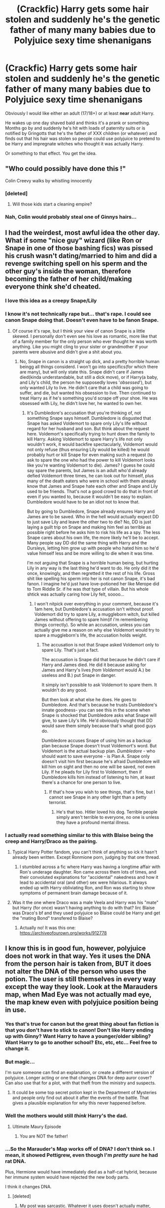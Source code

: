#+TITLE: (Crackfic) Harry gets some hair stolen and suddenly he's the genetic father of many many babies due to Polyjuice sexy time shenanigans

* (Crackfic) Harry gets some hair stolen and suddenly he's the genetic father of many many babies due to Polyjuice sexy time shenanigans
:PROPERTIES:
:Author: Freshenstein
:Score: 154
:DateUnix: 1567364264.0
:DateShort: 2019-Sep-01
:FlairText: Prompt
:END:
Obviously I would like either an adult (17/18+) or at least *near* adult Harry.

He wakes up one day shaved bald and thinks it's a prank or something. Months go by and suddenly he's hit with loads of paternity suits or is notified by Gringotts that he's the father of XXX children (or whatever) and finds out that his hair was stolen so people could use polyjuice to pretend to be Harry and impregnate witches who thought it was actually Harry.

Or something to that effect. You get the idea.


** "Who could possibly have done this !"

Colin Creevy walks by whistling innocently
:PROPERTIES:
:Author: Bleepbloopbotz2
:Score: 99
:DateUnix: 1567365739.0
:DateShort: 2019-Sep-01
:END:

*** [deleted]
:PROPERTIES:
:Score: 78
:DateUnix: 1567375844.0
:DateShort: 2019-Sep-02
:END:

**** Will those kids start a cleaning empire?
:PROPERTIES:
:Author: 4wallsandawindow
:Score: 15
:DateUnix: 1567376025.0
:DateShort: 2019-Sep-02
:END:


*** Nah, Colin would probably steal one of Ginnys hairs...
:PROPERTIES:
:Author: Ignorus
:Score: 62
:DateUnix: 1567368883.0
:DateShort: 2019-Sep-02
:END:


** I had the weirdest, most awful idea the other day. What if some "nice guy" wizard (like Ron or Snape in one of those bashing fics) was pissed his crush wasn't dating/married to him and did a revenge switching spell on his sperm and the other guy's inside the woman, therefore becoming the father of her child/making everyone think she'd cheated.
:PROPERTIES:
:Author: cavelioness
:Score: 20
:DateUnix: 1567385363.0
:DateShort: 2019-Sep-02
:END:

*** I love this idea as a creepy Snape/Lily
:PROPERTIES:
:Author: sososhady
:Score: 17
:DateUnix: 1567390658.0
:DateShort: 2019-Sep-02
:END:


*** I know it's not technically rape but... that's rape. I could see canon Snape doing that. Doesn't even have to be fanon Snape.
:PROPERTIES:
:Author: ChadwickPoklonskoy
:Score: 14
:DateUnix: 1567395543.0
:DateShort: 2019-Sep-02
:END:

**** Of course it's rape, but I think your view of canon Snape is a little skewed. I personally don't even see his love as romantic, more like that of a family member for the only person who ever thought he was worth anything. Like you might cling to your sister or grandmother if your parents were abusive and didn't give a shit about you.
:PROPERTIES:
:Author: cavelioness
:Score: 14
:DateUnix: 1567400438.0
:DateShort: 2019-Sep-02
:END:

***** No, Snape in canon is a straight up dick, and a pretty horrible human beingg all things considerd. I won't go into specifics(for which there are many), but will only state this. Snape didn't care if James died(kinda understandable, but still a dick move), or if Harry(a baby, and Lily's child, the person he supposedly loves '/obsessed/'), but only wanted Lily to live. He didn't care that a child was going to suffer, and die, but wanted his obsession to live. Then continued to treat Harry as if he's something you'd scrape off your shoe. He was obsessed with Lily, he didn't love her, he wanted to own her.
:PROPERTIES:
:Author: Wassa110
:Score: 6
:DateUnix: 1567431316.0
:DateShort: 2019-Sep-02
:END:

****** It's Dumbledore's accusation that you're thinking of, not something Snape says himself. Dumbledore is disgusted that Snape has asked Voldemort to spare only Lily's life without regard for her husband and son. But think about the request here. Voldemort's specifically trying to hunt down the family to kill Harry. Asking Voldemort to spare Harry's life not only wouldn't work, it would backfire spectacularly, Voldemort would not only refuse (thus ensuring Lily would be killed) he would probably hurt or kill Snape for even making such a request (to ask to spare the one who had the power to kill Voldemort looks like you're wanting Voldemort to die). James? I guess he could say spare the parents, but James is an adult who'd already defied Voldemort three times, he can look out for himself, plus many of the death eaters who were in school with them already know that James and Snape hate each other and Snape and Lily used to be friends. That's not a good crowd to do that in front of even if you wanted to, because it wouldn't be easy to explain. Dumbledore would have to be an idiot not to know that.

But by going to Dumbledore, Snape already ensures Harry and James are to be saved. Who in the hell would actually expect DD to just save Lily and leave the other two to die? No, DD is just laying a guilt trip on Snape and making him feel as terrible as possible right before he asks him to risk his life as a spy. The less Snape cares about his own life, the more likely he'll be to accept. Many people say DD did the same thing with Harry and the Dursleys, letting him grow up with people who hated him so he'd value himself less and be more willing to die when it was time.

I'm not arguing that Snape is a horrible human being, but hurting Lily in any way is the last thing he'd want to do. He only did it the once, knowingly, and then regretted it the rest of his life. Gross shit like spelling his sperm into her is not canon Snape, it's bad fanon. I imagine he'd just have love-potioned her like Merope did to Tom Riddle Sr. if he was /that/ type of villain. But his whole shtick was actually caring how Lily felt, soooo...
:PROPERTIES:
:Author: cavelioness
:Score: 5
:DateUnix: 1567432669.0
:DateShort: 2019-Sep-02
:END:

******* I won't nitpick over everything in your comment, because it's 1am here, but Dumbledore's accusation isn't without proof. Voldemort did try to spare Lily, a muggleborn witch, but killed James without offering to spare him(if i'm remembering things correctly). So while an accusation, unless you can actually give me a reason on why else Voldemort would try to spare a muggleborn's life, the accusation holds weight.
:PROPERTIES:
:Author: Wassa110
:Score: 6
:DateUnix: 1567438551.0
:DateShort: 2019-Sep-02
:END:

******** The accusation is not that Snape asked Voldemort only to spare Lily. That's just a fact.

The accusation is Snape did that because he didn't care if Harry and James died. He did it because asking for James and Harry's lives /from Voldemort/ would A.) be useless and B.) put Snape in danger.

It simply isn't possible to ask Voldemort to spare them. It wouldn't do any good.

But then look at what else he does. He goes to Dumbledore. And that's because he trusts Dumbledore's innate goodness- you can see this in the scene when Snape is shocked that Dumbledore asks what Snape will give, to save Lily's life. He'd obviously thought that DD would save them simply because that's what good guys do.

Dumbledore accuses Snape of using him as a backup plan because Snape doesn't trust Voldemort's word. But Voldemort is the actual backup plan. /Dumbledore/ - who should want to save everyone - is Plan A. Snape only doesn't visit him first because he's afraid Dumbledore will kill him on sight and then no one will be saved, not even Lily. If he pleads for Lily first to Voldemort, then if Dumbledore kills him instead of listening to him, at least there's a chance for one person to live.
:PROPERTIES:
:Author: cavelioness
:Score: 1
:DateUnix: 1567485415.0
:DateShort: 2019-Sep-03
:END:

********* If that's how you wish to see things, that's fine, but I cannot see Snape in any other light than a petty terrorist.
:PROPERTIES:
:Author: Wassa110
:Score: 2
:DateUnix: 1567503590.0
:DateShort: 2019-Sep-03
:END:

********** He's that too. Hitler loved his dog. Terrible people simply aren't terrible to everyone, no one is unless they have a profound mental illness.
:PROPERTIES:
:Author: cavelioness
:Score: 2
:DateUnix: 1567512261.0
:DateShort: 2019-Sep-03
:END:


*** I actually read something similar to this with Blaise being the creep and Harry/Draco as the pairing.
:PROPERTIES:
:Author: alantliber
:Score: 3
:DateUnix: 1567395627.0
:DateShort: 2019-Sep-02
:END:

**** Typical Harry Potter fandom, you can't think of anything so ick it hasn't already been written. Except Ronmione porn, judging by that one thread.
:PROPERTIES:
:Author: cavelioness
:Score: 3
:DateUnix: 1567433826.0
:DateShort: 2019-Sep-02
:END:

***** I stumbled across a fic where Harry was having a longtime affair with Ron's underage daughter. Ron came across them lots of times, and their convoluted explanations for "accidental" nakedness and how it lead to accidental oral (and other) sex were hilarious. It always ended up with Harry obliviating Ron, and Ron was starting to show symptoms of permanent brain damage because of it.
:PROPERTIES:
:Author: 69frum
:Score: 1
:DateUnix: 1567444699.0
:DateShort: 2019-Sep-02
:END:


**** Was it the one where Draco was a male Veela and Harry was his "mate" but Harry (for once) wasn't having anything to do with that? Iirc Blaise was Draco's bf and they used polyjuice so Blaise could be Harry and get the "mating Bond" transfered to Blaise?
:PROPERTIES:
:Author: Freshenstein
:Score: 1
:DateUnix: 1567427899.0
:DateShort: 2019-Sep-02
:END:

***** Actually no! It was this one: [[https://archiveofourown.org/works/912778]]
:PROPERTIES:
:Author: alantliber
:Score: 1
:DateUnix: 1567461170.0
:DateShort: 2019-Sep-03
:END:


** I know this is in good fun, however, polyjuice does not work in that way. Yes it uses the DNA from the person hair is taken from, BUT it does not alter the DNA of the person who uses the potion. The user is still themselves in every way except the way they look. Look at the Marauders map, when Mad Eye was not actually mad eye, the map knew even with polyjuice position being in use.
:PROPERTIES:
:Author: rclarice89
:Score: 36
:DateUnix: 1567369383.0
:DateShort: 2019-Sep-02
:END:

*** Yes that's true for canon but the great thing about fan fiction is that you don't have to stick to canon! Don't like Harry ending up with Ginny? Want Harry to have a younger/older sibling? Want Harry to go to another school? Etc, etc, etc... Feel free to change it.
:PROPERTIES:
:Author: Freshenstein
:Score: 84
:DateUnix: 1567370197.0
:DateShort: 2019-Sep-02
:END:


*** But magic...

I'm sure someone can find an explanation, or create a different version of polyjuice. Longer acting or one that changes DNA for deep auror cover? Can also use that for a plot, with that theft from the ministry and suspects.
:PROPERTIES:
:Author: il_vincitore
:Score: 26
:DateUnix: 1567369667.0
:DateShort: 2019-Sep-02
:END:

**** It could be some top secret potion kept in the Department of Mysteries and people only find out about it after the events of the battle. That gives a plausible explanation for why this never happened before.
:PROPERTIES:
:Author: Ungo-tar
:Score: 2
:DateUnix: 1567417324.0
:DateShort: 2019-Sep-02
:END:


*** Well the mothers would still /think/ Harry's the dad.
:PROPERTIES:
:Author: Megwen
:Score: 18
:DateUnix: 1567371676.0
:DateShort: 2019-Sep-02
:END:

**** Ultimate Maury Episode
:PROPERTIES:
:Author: KidCoheed
:Score: 5
:DateUnix: 1567379092.0
:DateShort: 2019-Sep-02
:END:

***** You are NOT the father!
:PROPERTIES:
:Author: overide
:Score: 6
:DateUnix: 1567385253.0
:DateShort: 2019-Sep-02
:END:


*** ...So the Marauder's Map works off of DNA? I don't think so. I mean, it showed Pettigrew, even though I'm /pretty sure/ he had rat DNA.

Plus, Hermione would have immediately died as a half-cat hybrid, because her immune system would have rejected the new body parts.

I think it changes DNA.
:PROPERTIES:
:Author: ForwardDiscussion
:Score: 23
:DateUnix: 1567371212.0
:DateShort: 2019-Sep-02
:END:

**** [deleted]
:PROPERTIES:
:Score: 6
:DateUnix: 1567372779.0
:DateShort: 2019-Sep-02
:END:

***** My post was sarcastic. Whatever it uses doesn't actually matter, since it's clearly not DNA.
:PROPERTIES:
:Author: ForwardDiscussion
:Score: 4
:DateUnix: 1567374051.0
:DateShort: 2019-Sep-02
:END:


**** Fairly sure it runs through magical signature or soul.
:PROPERTIES:
:Author: CuriousLurkerPresent
:Score: 4
:DateUnix: 1567375780.0
:DateShort: 2019-Sep-02
:END:


*** Maybe wizards don't have a paternity spell, and the courts don't accept muggle ones. Maybe they accept pensieve memories from the women instead, so all the kids legally get put down as Harry's.
:PROPERTIES:
:Author: cavelioness
:Score: 5
:DateUnix: 1567385611.0
:DateShort: 2019-Sep-02
:END:


*** Would the Marauders even know that DNA existed? In the Muggle world it was only discovered about 20 years prior, and so it easily might not have made its way to the Wizarding World yet
:PROPERTIES:
:Score: 4
:DateUnix: 1567384781.0
:DateShort: 2019-Sep-02
:END:


*** Actually could it rather tell people by the magical signature or soul.
:PROPERTIES:
:Author: CuriousLurkerPresent
:Score: 2
:DateUnix: 1567375577.0
:DateShort: 2019-Sep-02
:END:

**** I Think that's canon except for the soul thing, magical Signature unless the marauders accidentally made a snapchat tracker.
:PROPERTIES:
:Author: Shirandomess23times
:Score: 2
:DateUnix: 1567424450.0
:DateShort: 2019-Sep-02
:END:


*** The Marauders map probably doesn't work that way, given that it works on foreigners that are really unlikely to have been identified with DNA.
:PROPERTIES:
:Author: ObsessionObsessor
:Score: 2
:DateUnix: 1567379406.0
:DateShort: 2019-Sep-02
:END:


** There's a fic where Harry unwittingly (?) donates his sperm and he becomes the father of many kids coz the Healer who he gave his sperm to used it to "cure" women suffering from infertility.

I forgot the title and author.
:PROPERTIES:
:Author: Termsndconditions
:Score: 3
:DateUnix: 1567435232.0
:DateShort: 2019-Sep-02
:END:

*** Well of course Harry's Baby Butter cures infertility! I thought everyone knew that ! /S

Seriously though that sounds interesting. Hope someone remembers what it's called.
:PROPERTIES:
:Author: Freshenstein
:Score: 2
:DateUnix: 1567436262.0
:DateShort: 2019-Sep-02
:END:

**** Funnily, I found it through Google by typing "Harry Potter sperm donor scandal."

Here you go: linkffn(The FitzPotter Scandal)
:PROPERTIES:
:Author: Termsndconditions
:Score: 2
:DateUnix: 1567436721.0
:DateShort: 2019-Sep-02
:END:

***** [[https://www.fanfiction.net/s/4023872/1/][*/The FitzPotter Scandal/*]] by [[https://www.fanfiction.net/u/86346/Ramos][/Ramos/]]

#+begin_quote
  Harry Potter was not really ready for a family. Who is? This is not really a Harry/Harem story - he doesn't even get laid until the very end of things... But it's funny. I promise.
#+end_quote

^{/Site/:} ^{fanfiction.net} ^{*|*} ^{/Category/:} ^{Harry} ^{Potter} ^{*|*} ^{/Rated/:} ^{Fiction} ^{T} ^{*|*} ^{/Words/:} ^{9,438} ^{*|*} ^{/Reviews/:} ^{99} ^{*|*} ^{/Favs/:} ^{353} ^{*|*} ^{/Follows/:} ^{61} ^{*|*} ^{/Published/:} ^{1/20/2008} ^{*|*} ^{/Status/:} ^{Complete} ^{*|*} ^{/id/:} ^{4023872} ^{*|*} ^{/Language/:} ^{English} ^{*|*} ^{/Genre/:} ^{Humor} ^{*|*} ^{/Characters/:} ^{Harry} ^{P.} ^{*|*} ^{/Download/:} ^{[[http://www.ff2ebook.com/old/ffn-bot/index.php?id=4023872&source=ff&filetype=epub][EPUB]]} ^{or} ^{[[http://www.ff2ebook.com/old/ffn-bot/index.php?id=4023872&source=ff&filetype=mobi][MOBI]]}

--------------

*FanfictionBot*^{2.0.0-beta} | [[https://github.com/tusing/reddit-ffn-bot/wiki/Usage][Usage]]
:PROPERTIES:
:Author: FanfictionBot
:Score: 3
:DateUnix: 1567436742.0
:DateShort: 2019-Sep-02
:END:


***** That sounds like a news article I would definitely read
:PROPERTIES:
:Author: N0rmanPr1c3
:Score: 1
:DateUnix: 1567458906.0
:DateShort: 2019-Sep-03
:END:


** I see a major court case happening because otherwise Harry would have to pay a bunch in child support and Harry isn't having any of that.
:PROPERTIES:
:Author: Myflame_shinesbright
:Score: 3
:DateUnix: 1567696456.0
:DateShort: 2019-Sep-05
:END:

*** The most epic case of line theft that has ever rocked The wizarding world!
:PROPERTIES:
:Author: Freshenstein
:Score: 3
:DateUnix: 1567698700.0
:DateShort: 2019-Sep-05
:END:

**** If you think about it though none of the mothers to be would win any money from him because that potion should only really change a person's appearance. More like an illusion. Could that potion really change a person's body to match someone down to the very same dna of the person they're imitating?
:PROPERTIES:
:Author: Myflame_shinesbright
:Score: 1
:DateUnix: 1567729664.0
:DateShort: 2019-Sep-06
:END:

***** It's fanfiction. You can make polyjuice do whatever you want. Hell you could invent "super polyjuice" that does mimic the DNA. That's what makes fanfiction so fun. You can do whatever you want.
:PROPERTIES:
:Author: Freshenstein
:Score: 2
:DateUnix: 1567730717.0
:DateShort: 2019-Sep-06
:END:


** I don't have one quite like this, but I do have a start on one where Polyjuice is used in a wizarding brothel. Muggle and magical celebrities, including one HJ Potter.
:PROPERTIES:
:Author: jenorama_CA
:Score: 1
:DateUnix: 1567439833.0
:DateShort: 2019-Sep-02
:END:


** Regardless, polyjuice wouldnt alter the user's dna to match the donor's dna. ;)
:PROPERTIES:
:Author: rclarice89
:Score: -6
:DateUnix: 1567380610.0
:DateShort: 2019-Sep-02
:END:

*** Ok Percy, quit being such a party pooper.
:PROPERTIES:
:Author: Freshenstein
:Score: 6
:DateUnix: 1567427666.0
:DateShort: 2019-Sep-02
:END:
